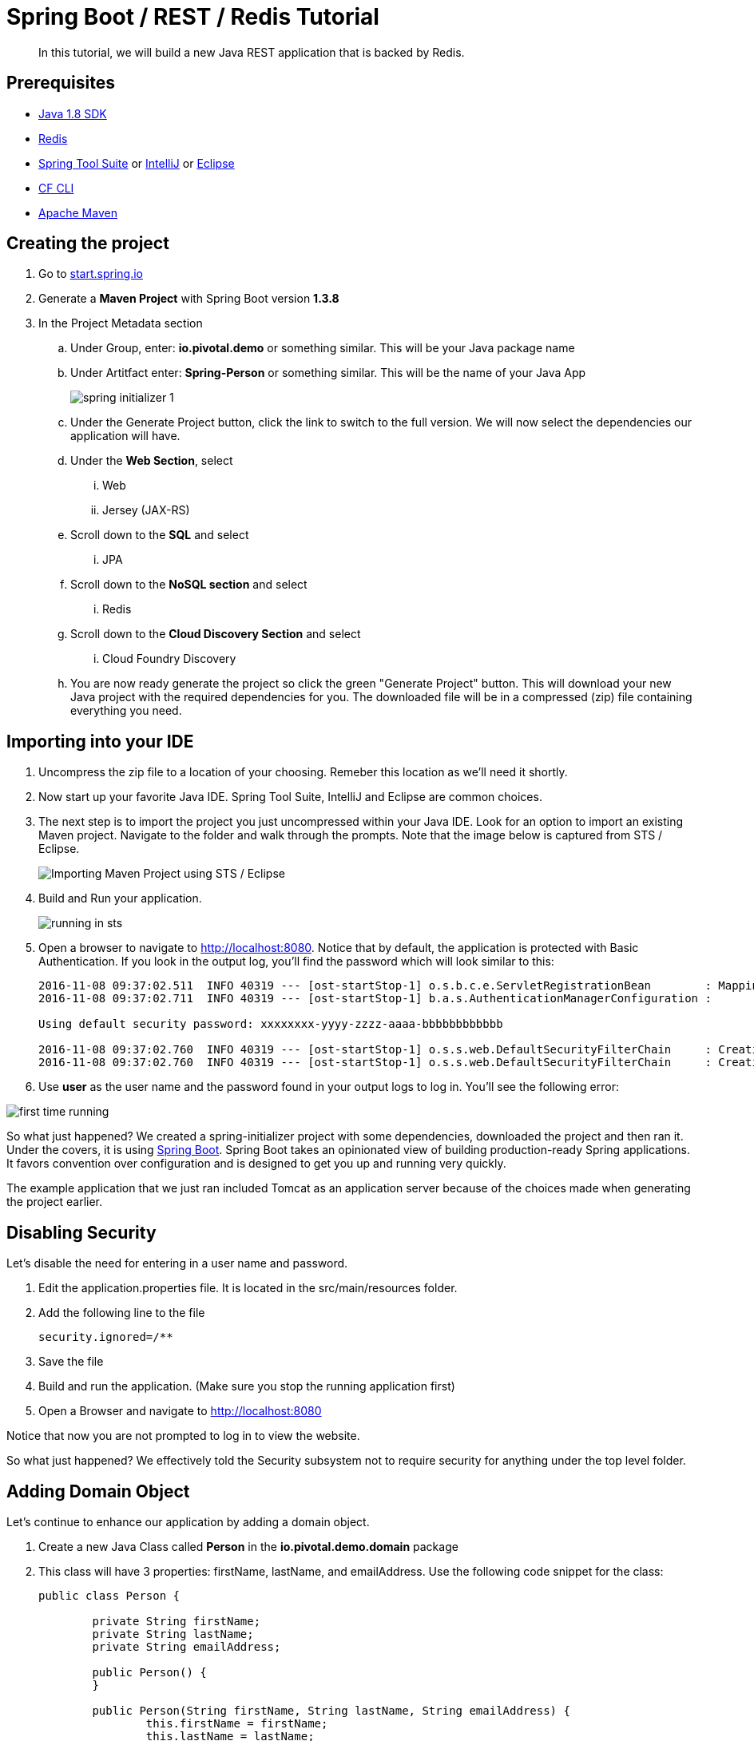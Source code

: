 = Spring Boot / REST / Redis Tutorial 

[abstract]
--
In this tutorial, we will build a new Java REST application that is backed by Redis. 
--

== Prerequisites
*** link:http://www.oracle.com/technetwork/java/javase/downloads/jdk8-downloads-2133151.html[Java 1.8 SDK]
*** link:http://redis.io/[Redis] 
*** link:https://spring.io/tools[Spring Tool Suite] or link:https://www.jetbrains.com/idea/[IntelliJ] or link:https://eclipse.org/downloads/[Eclipse] 
*** link:https://github.com/cloudfoundry/cli/releases[CF CLI]
*** link:https://maven.apache.org/download.cgi[Apache Maven]

== Creating the project
. Go to link:http://start.spring.io[start.spring.io]
. Generate a *Maven Project* with Spring Boot version *1.3.8*
. In the Project Metadata section
.. Under Group, enter: *io.pivotal.demo* or something similar. This will be your Java package name
.. Under Artitfact enter: *Spring-Person* or something similar. This will be the name of your Java App
+
image::spring-initializer-1.png[]
+
.. Under the Generate Project button, click the link to switch to the full version. We will now select the dependencies our application will have. 
.. Under the **Web Section**, select
... Web
... Jersey (JAX-RS)
.. Scroll down to the *SQL* and select
... JPA
.. Scroll down to the *NoSQL section* and select
... Redis
.. Scroll down to the *Cloud Discovery Section* and select
... Cloud Foundry Discovery

.. You are now ready generate the project so click the green "Generate Project" button. This will download your new Java project with the required dependencies for you. The downloaded file will be in a compressed (zip) file containing everything you need. 

== Importing into your IDE
. Uncompress the zip file to a location of your choosing. Remeber this location as we'll need it shortly.
. Now start up your favorite Java IDE. Spring Tool Suite, IntelliJ and Eclipse are common choices.
. The next step is to import the project you just uncompressed within your Java IDE. Look for an option to import an existing Maven project. Navigate to the folder and walk through the prompts. Note that the image below is captured from STS / Eclipse. 
+
image::sts-import-project.png[Importing Maven Project using STS / Eclipse]
+
. Build and Run your application. 
+
image::running-in-sts.png[]
+
. Open a browser to navigate to http://localhost:8080. Notice that by default, the application is protected with Basic Authentication. If you look in the output log, you'll find the password which will look similar to this:
+
```
2016-11-08 09:37:02.511  INFO 40319 --- [ost-startStop-1] o.s.b.c.e.ServletRegistrationBean        : Mapping servlet: 'dispatcherServlet' to [/]
2016-11-08 09:37:02.711  INFO 40319 --- [ost-startStop-1] b.a.s.AuthenticationManagerConfiguration : 

Using default security password: xxxxxxxx-yyyy-zzzz-aaaa-bbbbbbbbbbbb 

2016-11-08 09:37:02.760  INFO 40319 --- [ost-startStop-1] o.s.s.web.DefaultSecurityFilterChain     : Creating filter chain: Ant [pattern='/css/**'], []
2016-11-08 09:37:02.760  INFO 40319 --- [ost-startStop-1] o.s.s.web.DefaultSecurityFilterChain     : Creating filter chain: Ant [pattern='/js/**'], []

```
+
. Use *user* as the user name and the password found in your output logs to log in. You'll see the following error:

image::first-time-running.png[]

So what just happened? We created a spring-initializer project with some dependencies, downloaded the project and then ran it. Under the covers, it is using https://projects.spring.io/spring-boot/[Spring Boot]. Spring Boot takes an opinionated view of building production-ready Spring applications. It favors convention over configuration and is designed to get you up and running very quickly. 

The example application that we just ran included Tomcat as an application server because of the choices made when generating the project earlier. 

== Disabling Security

Let's disable the need for entering in a user name and password. 

. Edit the application.properties file. It is located in the src/main/resources folder.
. Add the following line to the file
+
----
security.ignored=/**
----
+
. Save the file 
. Build and run the application. (Make sure you stop the running application first)
. Open a Browser and navigate to http://localhost:8080

Notice that now you are not prompted to log in to view the website. 

So what just happened? We effectively told the Security subsystem not to require security for anything under the top level folder. 

== Adding Domain Object

Let's continue to enhance our application by adding a domain object.

. Create a new Java Class called *Person* in the *io.pivotal.demo.domain* package
. This class will have 3 properties: firstName, lastName, and emailAddress. Use the following code snippet for the class:
+
```
public class Person {
	
	private String firstName;
	private String lastName;
	private String emailAddress;
	
	public Person() {		
	}
	
	public Person(String firstName, String lastName, String emailAddress) {
		this.firstName = firstName;
		this.lastName = lastName;
		this.emailAddress = emailAddress;
	}

	public String getFirstName() {
		return firstName;
	}

	public void setFirstName(String firstName) {
		this.firstName = firstName;
	}

	public String getLastName() {
		return lastName;
	}

	public void setLastName(String lastName) {
		this.lastName = lastName;
	}

	public String getEmailAddress() {
		return emailAddress;
	}

	public void setEmailAddress(String emailAddress) {
		this.emailAddress = emailAddress;
	}

	@Override
	public String toString() {
		return "Person [firstName=" + firstName + ", lastName=" + lastName
				+ ", emailAddress=" + emailAddress + "]";
	}

}
```
+
. Save the file

== Creating a Repostiory

Next let's create a repository to store the information. We'll use Redis for this example.

. Create a new Java Class called *PersonRepository* in the *io.pivotal.demo.repository* package. This class will implement the CrudRepository interface.
. Use the snippet below to create the contents of this class:
+
```
import java.util.ArrayList;
import java.util.List;
import java.util.Set;

import io.pivotal.demo.domain.Person;

import org.springframework.data.redis.core.HashOperations;
import org.springframework.data.redis.core.RedisTemplate;
import org.springframework.data.repository.CrudRepository;

public class PersonRepository implements CrudRepository<Person, String> {

	public static final String PERSONS_KEY = "persons";
	
	private final HashOperations<String, String, Person> hashOps;
	
	public PersonRepository(RedisTemplate<String, Person> redisTemplate) {
		this.hashOps = redisTemplate.opsForHash();
	}

	@Override
	public long count() {
		return hashOps.keys(PERSONS_KEY).size();
	}

	@Override
	public void delete(String emailAddress) {
		hashOps.delete(PERSONS_KEY, emailAddress);
	}

	@Override
	public void delete(Person person) {
		hashOps.delete(PERSONS_KEY,  person.getEmailAddress());
	}

	@Override
	public void delete(Iterable<? extends Person> persons) {
		for (Person p : persons) {
			delete(p);
		}		
	}

	@Override
	public void deleteAll() {
		Set<String> emails = hashOps.keys(PERSONS_KEY);
		for (String email : emails) {
			delete(email);
		}
		
	}

	@Override
	public boolean exists(String emailAddress) {
		return hashOps.hasKey(PERSONS_KEY,  emailAddress);
	}

	@Override
	public Iterable<Person> findAll() {
		return hashOps.values(PERSONS_KEY);
	}

	@Override
	public Iterable<Person> findAll(Iterable<String> emailAddresses) {
		return hashOps.multiGet(PERSONS_KEY, convertIterableToList(emailAddresses));
	}

	@Override
	public Person findOne(String emailAddress) {
		return hashOps.get(PERSONS_KEY, emailAddress);
	}

	@Override
	public <S extends Person> S save(S person) {
		hashOps.put(PERSONS_KEY, person.getEmailAddress(), person);
		
		return person;
	}

	@Override
	public <S extends Person> Iterable<S> save(Iterable<S> persons) {
		List<S> result = new ArrayList();
		
		for(S entity : persons) {
			save(entity);
			result.add(entity);
		}

		return result;
	}
	
	private <T> List<T> convertIterableToList(Iterable<T> iterable) {
        List<T> list = new ArrayList<>();
        for (T object : iterable) {
            list.add(object);
        }
        return list;
    }
}
```
+
. Save the file

== Creating a Repository Populator

Let's create a class that will load data into the repository. This class will hook into the application listener to determine if it should add data to the repository or not. 

. Create a new Java Class called *PersonRepositoryPopulator* in the *io.pivotal.demo.repository* package
. Use the snippet below to create the contents of this class:
+
```
import io.pivotal.demo.domain.Person;

import java.util.Collection;

import org.springframework.beans.BeansException;
import org.springframework.beans.factory.BeanFactoryUtils;
import org.springframework.context.ApplicationContext;
import org.springframework.context.ApplicationContextAware;
import org.springframework.context.ApplicationListener;
import org.springframework.context.event.ContextRefreshedEvent;
import org.springframework.core.io.ClassPathResource;
import org.springframework.core.io.Resource;
import org.springframework.data.repository.CrudRepository;
import org.springframework.data.repository.init.Jackson2ResourceReader;
import org.springframework.stereotype.Component;

import com.fasterxml.jackson.databind.DeserializationFeature;
import com.fasterxml.jackson.databind.ObjectMapper;

@Component
public class PersonRepositoryPopulator implements ApplicationListener<ContextRefreshedEvent>, ApplicationContextAware {
	
    private final Jackson2ResourceReader resourceReader;
    private final Resource sourceData;
    private ApplicationContext applicationContext;
    
    public PersonRepositoryPopulator()
    {
    	ObjectMapper mapper = new ObjectMapper();
        mapper.configure(DeserializationFeature.FAIL_ON_UNKNOWN_PROPERTIES, false);
        resourceReader = new Jackson2ResourceReader(mapper);
        sourceData = new ClassPathResource("persons.json");
    }

	@Override
	public void setApplicationContext(ApplicationContext applicationContext)
			throws BeansException {
		 this.applicationContext = applicationContext;
	}

	@Override
	public void onApplicationEvent(ContextRefreshedEvent event) {
		 if (event.getApplicationContext().equals(applicationContext)) {
	            CrudRepository personRepository =
	                    BeanFactoryUtils.beanOfTypeIncludingAncestors(applicationContext, CrudRepository.class);
	            if (personRepository != null && personRepository.count() == 0) {
	                populate(personRepository);
	            }
	        }
	}
	
    @SuppressWarnings("unchecked")
    public void populate(CrudRepository repository) {
        Object entity = getEntityFromResource(sourceData);

        if (entity instanceof Collection) {
            for (Person person : (Collection<Person>) entity) {
                if (person != null) {
                    repository.save(person);
                }
            }
        } else {
            repository.save(entity);
        }
    }

    private Object getEntityFromResource(Resource resource) {
        try {
            return resourceReader.readFrom(resource, this.getClass().getClassLoader());
        } catch (Exception e) {
            throw new RuntimeException(e);
        }
    }	
}

```
+
. Save the file

Let's create some sample data to load into the repository.

. Create a new file called *persons.json* in the *src/main/resources* folder
. Edit the contents of this file to contain the following. Feel free to add additional entries if you would like. 
+
```
[
	{
		"_class": "io.pivotal.demo.domain.Person",
		"emailAddress" : "johndoe@nowhere.com",
		"firstName" : "John",
		"lastName" : "Doe"
	},
	{
		"_class": "io.pivotal.demo.domain.Person",
		"emailAddress" : "jane@somewhere.com",
		"firstName" : "Jane",
		"lastName" : "Smith"
	},
	{
		"_class": "io.pivotal.demo.domain.Person",
		"emailAddress" : "bobevans@someplace.com",
		"firstName" : "Bob",
		"lastName" : "Evans"
	}
]		
```
+
. Save the file

The PersonRepositoryPopulator class reads the persons.json, attempts to parse it and if it finds a person array or object, populates the repository with the data, but only if there aren't records already in it.  

== Creating a Redis Configuration

Let's create a Redis Configuration that will be used to create Redis specific entites such as a RedisTemplate which is used to let Redis know how to serialize objects being stored in it.

. Create a new Java Class called *RedisConfig* in the *io.pivotal.demo.config* package
. Edit the contents of this file to contain the following:
+
```
import io.pivotal.demo.domain.Person;
import io.pivotal.demo.repository.PersonRepository;

import org.springframework.context.annotation.Bean;
import org.springframework.context.annotation.Configuration;
import org.springframework.data.redis.connection.RedisConnectionFactory;
import org.springframework.data.redis.core.RedisTemplate;
import org.springframework.data.redis.serializer.Jackson2JsonRedisSerializer;
import org.springframework.data.redis.serializer.RedisSerializer;
import org.springframework.data.redis.serializer.StringRedisSerializer;

@Configuration
public class RedisConfig {

	@Bean
	public PersonRepository repository(RedisTemplate<String, Person> redisTemplate) {
		return new PersonRepository(redisTemplate);
	}
	
	@Bean
	public RedisTemplate<String, Person> redisTemplate(RedisConnectionFactory redisConnectionFactory) {
		RedisTemplate<String, Person> template = new RedisTemplate();
		
		template.setConnectionFactory(redisConnectionFactory);
		
		RedisSerializer<String> stringSerializer = new StringRedisSerializer();
		RedisSerializer<Person> personSerializer = new Jackson2JsonRedisSerializer<>(Person.class);
		
		template.setKeySerializer(stringSerializer);
		template.setValueSerializer(personSerializer);
		template.setHashKeySerializer(stringSerializer);
		template.setHashValueSerializer(personSerializer);
		
		return template;
	}
}
```
+
. Save the file

This RedisConfig class is used to create a new Person Repository and to define the RedisTemplate for the Person class. One key thing to note is that it uses the @Bean annotation to declare a Spring Bean. A Spring Bean is an object that is instantiated, assembled and managed by Spring's Inversion of Control (IoC) container, allowing for Dependency Injection (DI). Note too that this class needs a _RedisConnectionFactory_ which we have not yet defined. 

== Creating a Local Redis Configuration

Since our goal is to run this application locally as well as in Pivotal Cloud Foundry, let's create a configuration for redis that we can use locally on our development machines. This class will define a Bean called _RedisConnectionFactory_ that our previous class needs.

. Create a new Java Class called *RedisLocalConfig* in the *io.pivotal.demo.config* package
. Edit the contents of this file to contain the following:
+
```
import org.springframework.context.annotation.Bean;
import org.springframework.context.annotation.Configuration;
import org.springframework.context.annotation.Profile;
import org.springframework.data.redis.connection.RedisConnectionFactory;
import org.springframework.data.redis.connection.jedis.JedisConnectionFactory;

@Configuration
@Profile("default")
public class RedisLocalConfig {

	@Bean 
	public RedisConnectionFactory redisConnection()
	{
		return new JedisConnectionFactory();
	}
}
```
+
. Save the file

Note that this class uses a @Profile annotation to take advantage of Spring Profiles. Spring Profiles provide a way to segregate parts of your application configuration and make it only available in certain environments. 

== Run the application

Let's run the application and test what we have done so far. Since we are running this locally, we need to make sure we have Redis up and running. To run on a mac use the following command:

```
$ redis-server /usr/local/etc/redis.conf
```
For other operating systems, consult the documentation.

To test that the redis server is up and running run the following command:

```
$ redis-cli ping
PONG
```
If it comes back with PONG the Redis server is running 

. Run your application
. Look at the application logs and see if you have any errors

```
2016-11-08 12:23:32.223 ERROR 42601 --- [           main] o.s.boot.SpringApplication               : Application startup failed

org.springframework.beans.factory.BeanCreationException: Error creating bean with name 'org.springframework.boot.autoconfigure.orm.jpa.HibernateJpaAutoConfiguration': Injection of autowired dependencies failed; nested exception is org.springframework.beans.factory.BeanCreationException: Could not autowire field: private javax.sql.DataSource org.springframework.boot.autoconfigure.orm.jpa.JpaBaseConfiguration.dataSource; nested exception is org.springframework.beans.factory.BeanCreationException: Error creating bean with name 'dataSource' defined in class path resource [org/springframework/boot/autoconfigure/jdbc/DataSourceAutoConfiguration$NonEmbeddedConfiguration.class]: Bean instantiation via factory method failed; nested exception is org.springframework.beans.BeanInstantiationException: Failed to instantiate [javax.sql.DataSource]: Factory method 'dataSource' threw exception; nested exception is org.springframework.boot.autoconfigure.jdbc.DataSourceProperties$DataSourceBeanCreationException: Cannot determine embedded database driver class for database type NONE. If you want an embedded database please put a supported one on the classpath. If you have database settings to be loaded from a particular profile you may need to active it (no profiles are currently active).

... (snipped)

Caused by: org.springframework.boot.autoconfigure.jdbc.DataSourceProperties$DataSourceBeanCreationException: Cannot determine embedded database driver class for database type NONE. If you want an embedded database please put a supported one on the classpath. If you have database settings to be loaded from a particular profile you may need to active it (no profiles are currently active).

```
Near the bottom of the stacktrace gives us a clue as to what might be wrong: Cannot determine embedded database driver class for database type NONE. 

Spring is attempting to instantiate an in-memory database and is not able to do so. To fix this do the following:

. Open up the *SpringPersonApplication* class in the *io.pivotal.demo* package. 
. Add the following imports
+
```
import org.springframework.boot.autoconfigure.EnableAutoConfiguration;
import org.springframework.boot.autoconfigure.jdbc.DataSourceAutoConfiguration;
import org.springframework.boot.autoconfigure.orm.jpa.HibernateJpaAutoConfiguration;
```
+
. And add the following annotation after the @SpringBootApplication but before the class definition:
+
```
@EnableAutoConfiguration(exclude = {DataSourceAutoConfiguration.class, HibernateJpaAutoConfiguration.class})
```
+
This annotation tells Spring to disable auto configuration for Hibernate JPA data sources.
. Save the class
. Run the application. The application should start without any errors.

Now let's validate that there is data in the Redis data store. Open a terminal session and type the following command:

```bash
$ redis-cli hgetall persons
1) "bobevans@someplace.com"
2) "{\"firstName\":\"Bob\",\"lastName\":\"Evans\",\"emailAddress\":\"bobevans@someplace.com\"}"
3) "johndoe@nowhere.com"
4) "{\"firstName\":\"John\",\"lastName\":\"Doe\",\"emailAddress\":\"johndoe@nowhere.com\"}"
5) "jane@somewhere.com"
6) "{\"firstName\":\"Jane\",\"lastName\":\"Smith\",\"emailAddress\":\"jane@somewhere.com\"}"
```
Notice that Redis returns the data that is found in persons.json, so if you added or changed some of the data, it would be reflected here.

== Creating REST Endpoints

Now that we have a domain object, and some sample data, the next step is to add REST endpoints that provide an API for manipulating the data.

. Create a new Java Class called *PersonController* in the *io.pivotal.demo.controller* package
. Edit the contents of this file to contain the following:
+
```
import javax.validation.Valid;

import io.pivotal.demo.domain.Person;

import org.springframework.beans.factory.annotation.Autowired;
import org.springframework.data.repository.CrudRepository;
import org.springframework.web.bind.annotation.PathVariable;
import org.springframework.web.bind.annotation.RequestBody;
import org.springframework.web.bind.annotation.RequestMapping;
import org.springframework.web.bind.annotation.RequestMethod;
import org.springframework.web.bind.annotation.RestController;

@RestController
@RequestMapping(value = "/persons")
public class PersonController {

	private CrudRepository<Person, String> repository;
	
	@Autowired
	public PersonController(CrudRepository<Person, String> repository)
	{
		this.repository = repository;
	}
	
	@RequestMapping(method = RequestMethod.GET)
	public Iterable<Person> persons()
	{
		return repository.findAll();
	}
	
	@RequestMapping(method = RequestMethod.PUT)
    public Person add(@RequestBody @Valid Person person) {
        return repository.save(person);
    }

    @RequestMapping(method = RequestMethod.POST)
    public Person update(@RequestBody @Valid Person person) {
        return repository.save(person);
    }

    @RequestMapping(value = "/{emailAddress:.+}", method = RequestMethod.GET)
    public Person getById(@PathVariable String emailAddress) {
        return repository.findOne(emailAddress);
    }

    @RequestMapping(value = "/{emailAddress:.+}", method = RequestMethod.DELETE)
    public void deleteById(@PathVariable String emailAddress) {
        repository.delete(emailAddress);
    }	
}
```
+
. Save the File
. Run the application
. Open a browser and navigate to the following URL: http://localhost:8080/persons

image::rest-returning-data.png[]

What does this class do? First, it defines a @RestController located at the /persons URI. When running locally, this means the URL would be http://localhost:8080/persons. 

Inside of this class, the constructor is annotated with the @Autowired attribute which let's Spring know it will be constructing this class on our behalf. That way, we can determine later what CrudRepository we want to use. In our case, we only have one implementation, but you could add a MySQL or HSQL or another implmentation at a later date if you wanted to. 

Then we have various methods that are annotated with a specific @RequestMapping annotation that indicates when this method should be called. For example, in the case of the _Iterable_ method, it returns a Iterator over a collection of Persons. Similarly there are other methods that allow you to find an person by email address (_getById()_ using an HTTP GET), add a new person (_add()_ using HTTP PUT), updating a person (_update()_ using HTTP POST) and deleting a person (_deleteById()_ using HTTP DELETE).

Another interesting thing to note here is that there are annotations that map a Request Body (@RequestBody) to a Person instance. So in the case of the _update()_ method, when sending a request to update, Spring is expecting to find a Person object in the request body, pulls it out , creates a Person object and calls the update method. It is taking care of the usual work of parsing the body, deserializing the parameters, validating them and then constructing the object required. 

Validate that the other endpoints work by using a REST tool like curl or a browser plugin to add, retrieve, update, and delete a person from your repository. 

==== Adding a New Record

```
$ curl -H "Content-Type: application/json" -X PUT  -d '{"firstName":"My","lastName":"Name","emailAddress":"myname@example.com"}' http://localhost:8080/persons
$ redis-cli hgetall persons  
```

==== Retrieving a Record

```
$ curl -H "Content-Type: application/json" -X GET http://localhost:8080/persons/myname%40example.com
$ redis-cli hgetall persons  
```

==== Updating a Record

```
$ curl -H "Content-Type: application/json" -X POST  -d '{"firstName":"My","lastName":"RealName","emailAddress":"myname@example.com"}' http://localhost:8080/persons
$ redis-cli hgetall persons 
```
==== Deleting a Record

```
$ curl -H "Content-Type: application/json" -X DELETE http://localhost:8080/persons/myname%40example.com
$ redis-cli hgetall persons 
```

== Adding Cloud Configuration

Now that we have debugged our application and are satisfied with how it is working, it's time to look at what it will take to deploy it to Pivotal Cloud Foundry. Remember when we created the RedisLocalConfig class? We need to add a configuration profile for a cloud deployment. Let's do that now:

. Create a new Java Class called *RedisCloudConfig* in the *io.pivotal.demo.config* package
. Edit the contents of this file to contain the following:
+
```
import org.springframework.cloud.config.java.AbstractCloudConfig;
import org.springframework.context.annotation.Bean;
import org.springframework.context.annotation.Configuration;
import org.springframework.context.annotation.Profile;
import org.springframework.data.redis.connection.RedisConnectionFactory;

@Configuration
@Profile("cloud")
public class RedisCloudConfig extends AbstractCloudConfig {

	@Bean
	public RedisConnectionFactory redisConnection()
	{
		return connectionFactory().redisConnectionFactory();
	}
}
```
+
What does this class do? It uses a Spring @Profile attribute to indicate that this class should only be instanciated when "cloud" is defined. When you run an application in Pivotal Cloud Foundry, this profile is automatically enabled. You can also specify which profile you want to run by setting the spring.profiles.active environment variable if you want to use something other than cloud.
+
. Run the application locally 
. Open a browser and hit the following URL: http://localhost:8080/persons
+ 
Notice that the application is still working locally. 

== Pushing to Pivotal Cloud Foundry

Now we have all the pieces to run this in Pivotal Cloud Foundry. 

. If you haven't already, download the latest release of the Cloud Foundry CLI from link:https://github.com/cloudfoundry/cli/releases[CF CLI] for your operating system and install it.

. Set the API target for the CLI: (set appropriate end point for your environment)
+
----
$ cf api https://api.sys.cloud.rick-ross.com --skip-ssl-validation
----

. Login to Pivotal Cloudfoundry:
+
----
$ cf login
----
+
. Follow the prompts
. Build the application jar file
+
```
$ cd <location of your project>
$ mvn clean package
```
+
This creates a self-contained Jar file for the application in the _target_ folder. As an alternative, you can create the jar file within your IDE. For the purposes of this example, it is assumed that the locaiton of the jar file is in the _target_ folder
+
. Push the application using the following command line
+
```
$ cf push spring-person --no-start --random-route -p target/Spring-Person-0.0.1-SNAPSHOT.jar
Creating app spring-person in org Pivotal / space Development as rross@pivotal.io...
OK

Creating route spring-person-jazzy-necessitousness.app.cloud.rick-ross.com...
OK

Binding spring-person-jazzy-necessitousness.app.cloud.rick-ross.com to spring-person...
OK

Uploading spring-person...
Uploading app files from: /var/folders/mw/n4bhxvfn7wb4dw9rz8kznwcw0000gp/T/unzipped-app438824037
Uploading 1.2M, 133 files
Done uploading
OK
```
+
This command uploads the application to Pivotal Cloud Foundry, and does not start it because we still need to set up a Redis service. 
. Browse the Marketplace
+
```
$ cf marketplace
Getting services from marketplace in org Pivotal / space Development as rross@pivotal.io...
OK

service                       plans                     description
app-autoscaler                bronze, gold              Scales bound applications in response to load (beta)
p-circuit-breaker-dashboard   standard                  Circuit Breaker Dashboard for Spring Cloud Applications
p-config-server               standard                  Config Server for Spring Cloud Applications
p-mysql                       100mb-dev                 MySQL service for application development and testing
p-rabbitmq                    standard                  RabbitMQ is a robust and scalable high-performance multi-protocol messaging broker.
p-redis                       dedicated-vm, shared-vm   Redis service to provide a key-value store
p-service-registry            standard                  Service Registry for Spring Cloud Applications

TIP:  Use 'cf marketplace -s SERVICE' to view descriptions of individual plans of a given service.
```
+
Notice that there is a Redis service we can use. It is called "p-redis" and there are two plans: dedicated-vm and shared-vm. 
+
. Create a Redis service using the shared-vm plan
+
```
$ cf create-service p-redis shared-vm SpringPersonRedis
OK
```
+
. Bind the application to this service
+
```
$ cf bind-service spring-person SpringPersonRedis
OK
TIP: Use 'cf restage spring-person' to ensure your env variable changes take effect
```
+
. Start the application
+
```
$ cf start spring-person
Starting app spring-person in org Pivotal / space Development as rross@pivotal.io...
Downloading dotnetcore...
Downloading nodejs_buildpack...
Downloading staticfile_buildpack...
Downloading java_buildpack_offline...
Downloading go_buildpack...
Downloaded nodejs_buildpack
Downloading python_buildpack...
Downloaded staticfile_buildpack
Downloading php_buildpack...
Downloaded dotnetcore
Downloading binary_buildpack...
Downloaded go_buildpack
Downloading ruby_buildpack...
Downloaded java_buildpack_offline
Downloaded php_buildpack
Downloaded binary_buildpack
Downloaded ruby_buildpack
Downloaded python_buildpack
Creating container
Successfully created container
Downloading app package...
Downloaded app package (33.8M)
Staging...
-----> Java Buildpack Version: v3.8.1 (offline) | https://github.com/cloudfoundry/java-buildpack.git#29c79f2
-----> Downloading Open Jdk JRE 1.8.0_91-unlimited-crypto from https://java-buildpack.cloudfoundry.org/openjdk/trusty/x86_64/openjdk-1.8.0_91-unlimited-crypto.tar.gz (found in cache)
       Expanding Open Jdk JRE to .java-buildpack/open_jdk_jre (1.0s)
-----> Downloading Open JDK Like Memory Calculator 2.0.2_RELEASE from https://java-buildpack.cloudfoundry.org/memory-calculator/trusty/x86_64/memory-calculator-2.0.2_RELEASE.tar.gz (found in cache)
       Memory Settings: -Xss349K -Xmx681574K -XX:MaxMetaspaceSize=104857K -Xms681574K -XX:MetaspaceSize=104857K
-----> Downloading Spring Auto Reconfiguration 1.10.0_RELEASE from https://java-buildpack.cloudfoundry.org/auto-reconfiguration/auto-reconfiguration-1.10.0_RELEASE.jar (found in cache)
Exit status 0
Staging complete
Uploading droplet, build artifacts cache...
Uploading build artifacts cache...
Uploading droplet...
Uploaded build artifacts cache (109B)
Uploaded droplet (79.4M)
Uploading complete
Destroying container
Successfully destroyed container

0 of 1 instances running, 1 starting
1 of 1 instances running

App started


OK

App spring-person was started using this command `CALCULATED_MEMORY=$($PWD/.java-buildpack/open_jdk_jre/bin/java-buildpack-memory-calculator-2.0.2_RELEASE -memorySizes=metaspace:64m..,stack:228k.. -memoryWeights=heap:65,metaspace:10,native:15,stack:10 -memoryInitials=heap:100%,metaspace:100% -stackThreads=300 -totMemory=$MEMORY_LIMIT) && JAVA_OPTS="-Djava.io.tmpdir=$TMPDIR -XX:OnOutOfMemoryError=$PWD/.java-buildpack/open_jdk_jre/bin/killjava.sh $CALCULATED_MEMORY" && SERVER_PORT=$PORT eval exec $PWD/.java-buildpack/open_jdk_jre/bin/java $JAVA_OPTS -cp $PWD/. org.springframework.boot.loader.JarLauncher`

Showing health and status for app spring-person in org Pivotal / space Development as rross@pivotal.io...
OK

requested state: started
instances: 1/1
usage: 1G x 1 instances
urls: spring-person-jazzy-necessitousness.app.cloud.rick-ross.com
last uploaded: Tue Nov 8 22:15:54 UTC 2016
stack: cflinuxfs2
buildpack: java-buildpack=v3.8.1-offline-https://github.com/cloudfoundry/java-buildpack.git#29c79f2 java-main open-jdk-like-jre=1.8.0_91-unlimited-crypto open-jdk-like-memory-calculator=2.0.2_RELEASE spring-auto-reconfiguration=1.10.0_RELEASE

     state     since                    cpu    memory         disk           details
#0   running   2016-11-08 05:25:55 PM   0.0%   407.5M of 1G   161.7M of 1G
```
+
. Open a browser and go to the URL indicated in the urls: line above, with "/persons" appended to the end of it. In this case the url is https://spring-person-jazzy-necessitousness.app.cloud.rick-ross.com/persons
+

image::running-on-pcf.png[]

== Creating a Manifest

To make it easier to push updates to Pivotal Cloud Foundry, let's create a manifest file. 

. Create a file called manifest.yml and put it in the same folder that contains the pom.xml file. 
. Edit the contents of this file to contain the following:
+
```
---
applications:
- name: spring-person
  memory: 1G
  random-route: true
  path: target/Spring-Person-0.0.1-SNAPSHOT.jar
  services:
   - SpringPersonRedis
```
+
. Save the file
. Push the application again this time with no arguments
+
```
$ cf push
```
+
. Open a browser and navigate to the /persons URL to verify the applicaiton is working

